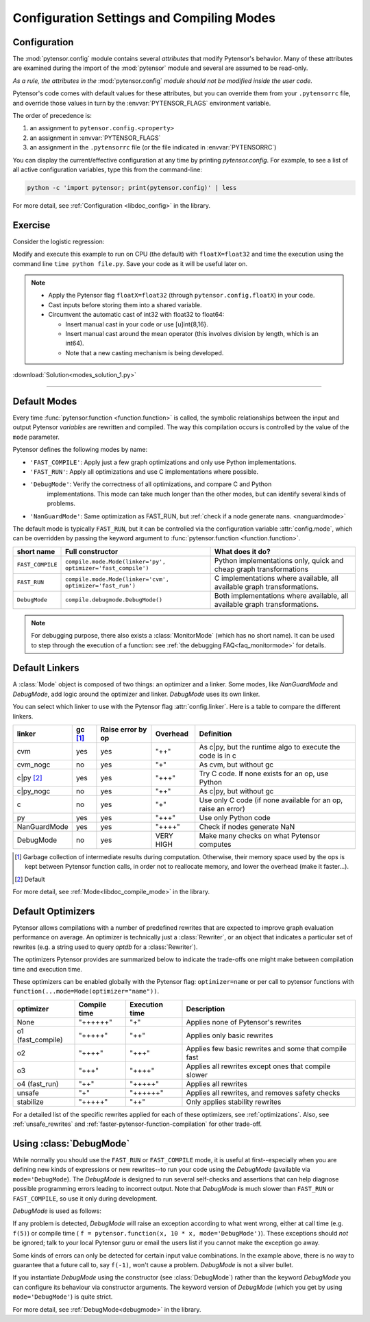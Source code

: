 
.. _using_modes:

==========================================
Configuration Settings and Compiling Modes
==========================================


Configuration
=============

The :mod:`pytensor.config` module contains several *attributes* that modify Pytensor's behavior.  Many of these
attributes are examined during the import of the :mod:`pytensor` module and several are assumed to be
read-only.

*As a rule, the attributes in the* :mod:`pytensor.config` *module should not be modified inside the user code.*

Pytensor's code comes with default values for these attributes, but you can
override them from your ``.pytensorrc`` file, and override those values in turn by
the :envvar:`PYTENSOR_FLAGS` environment variable.

The order of precedence is:

1. an assignment to ``pytensor.config.<property>``
2. an assignment in :envvar:`PYTENSOR_FLAGS`
3. an assignment in the ``.pytensorrc`` file (or the file indicated in :envvar:`PYTENSORRC`)

You can display the current/effective configuration at any time by printing
`pytensor.config`.  For example, to see a list  of all active configuration
variables, type this from the command-line:

.. code-block:: bash

    python -c 'import pytensor; print(pytensor.config)' | less


For more detail, see :ref:`Configuration <libdoc_config>` in the library.


Exercise
========


Consider the logistic regression:

.. testcode::

    import numpy as np
    import pytensor
    import pytensor.tensor as at


    rng = np.random.default_rng(2498)

    N = 400
    feats = 784
    D = (rng.standard_normal((N, feats)).astype(pytensor.config.floatX),
    rng.integers(size=N,low=0, high=2).astype(pytensor.config.floatX))
    training_steps = 10000

    # Declare Pytensor symbolic variables
    x = at.matrix("x")
    y = at.vector("y")
    w = pytensor.shared(rng.standard_normal(feats).astype(pytensor.config.floatX), name="w")
    b = pytensor.shared(np.asarray(0., dtype=pytensor.config.floatX), name="b")
    x.tag.test_value = D[0]
    y.tag.test_value = D[1]

    # Construct Pytensor expression graph
    p_1 = 1 / (1 + at.exp(-at.dot(x, w)-b)) # Probability of having a one
    prediction = p_1 > 0.5 # The prediction that is done: 0 or 1
    xent = -y*at.log(p_1) - (1-y)*at.log(1-p_1) # Cross-entropy
    cost = xent.mean() + 0.01*(w**2).sum() # The cost to optimize
    gw,gb = at.grad(cost, [w,b])

    # Compile expressions to functions
    train = pytensor.function(
        inputs=[x,y],
        outputs=[prediction, xent],
        updates=[(w, w-0.01*gw), (b, b-0.01*gb)],
        name = "train"
    )
    predict = pytensor.function(
        inputs=[x], outputs=prediction,
        name = "predict"
    )

    if any(x.op.__class__.__name__ in ['Gemv', 'CGemv', 'Gemm', 'CGemm']
           for x in train.maker.fgraph.toposort()):
        print('Used the cpu')
    else:
        print('ERROR, not able to tell if pytensor used the cpu or another device')
        print(train.maker.fgraph.toposort())

    for i in range(training_steps):
        pred, err = train(D[0], D[1])

    print("target values for D")
    print(D[1])

    print("prediction on D")
    print(predict(D[0]))

.. testoutput::
   :hide:
   :options: +ELLIPSIS

   Used the cpu
   target values for D
   ...
   prediction on D
   ...

Modify and execute this example to run on CPU (the default) with ``floatX=float32`` and
time the execution using the command line ``time python file.py``.  Save your code
as it will be useful later on.

.. Note::

   * Apply the Pytensor flag ``floatX=float32`` (through ``pytensor.config.floatX``) in your code.
   * Cast inputs before storing them into a shared variable.
   * Circumvent the automatic cast of int32 with float32 to float64:

     * Insert manual cast in your code or use [u]int{8,16}.
     * Insert manual cast around the mean operator (this involves division by length, which is an int64).
     * Note that a new casting mechanism is being developed.

:download:`Solution<modes_solution_1.py>`

-------------------------------------------

Default Modes
=============

Every time :func:`pytensor.function <function.function>` is called,
the symbolic relationships between the input and output Pytensor *variables*
are rewritten and compiled. The way this compilation occurs
is controlled by the value of the ``mode`` parameter.

Pytensor defines the following modes by name:

- ``'FAST_COMPILE'``: Apply just a few graph optimizations and only use Python implementations.
- ``'FAST_RUN'``: Apply all optimizations and use C implementations where possible.
- ``'DebugMode'``: Verify the correctness of all optimizations, and compare C and Python
    implementations. This mode can take much longer than the other modes, but can identify
    several kinds of problems.
- ``'NanGuardMode'``: Same optimization as FAST_RUN, but :ref:`check if a node generate nans. <nanguardmode>`

The default mode is typically ``FAST_RUN``, but it can be controlled via
the configuration variable :attr:`config.mode`,
which can be overridden by passing the keyword argument to
:func:`pytensor.function <function.function>`.

================= =============================================================== ===============================================================================
short name        Full constructor                                                What does it do?
================= =============================================================== ===============================================================================
``FAST_COMPILE``  ``compile.mode.Mode(linker='py', optimizer='fast_compile')``    Python implementations only, quick and cheap graph transformations
``FAST_RUN``      ``compile.mode.Mode(linker='cvm', optimizer='fast_run')``       C implementations where available, all available graph transformations.
``DebugMode``     ``compile.debugmode.DebugMode()``                               Both implementations where available, all available graph transformations.
================= =============================================================== ===============================================================================

.. Note::

    For debugging purpose, there also exists a :class:`MonitorMode` (which has no
    short name). It can be used to step through the execution of a function:
    see :ref:`the debugging FAQ<faq_monitormode>` for details.


Default Linkers
===============

A :class:`Mode` object is composed of two things: an optimizer and a linker. Some modes,
like `NanGuardMode` and `DebugMode`, add logic around the
optimizer and linker. `DebugMode` uses its own linker.

You can select which linker to use with the Pytensor flag :attr:`config.linker`.
Here is a table to compare the different linkers.

=============  =========  =================  =========  ===
linker         gc [#gc]_  Raise error by op  Overhead   Definition
=============  =========  =================  =========  ===
cvm            yes        yes                "++"       As c|py, but the runtime algo to execute the code is in c
cvm_nogc       no         yes                "+"        As cvm, but without gc
c|py [#cpy1]_  yes        yes                "+++"      Try C code. If none exists for an op, use Python
c|py_nogc      no         yes                "++"       As c|py, but without gc
c              no         yes                "+"        Use only C code (if none available for an op, raise an error)
py             yes        yes                "+++"      Use only Python code
NanGuardMode   yes        yes                "++++"     Check if nodes generate NaN
DebugMode      no         yes                VERY HIGH  Make many checks on what Pytensor computes
=============  =========  =================  =========  ===


.. [#gc] Garbage collection of intermediate results during computation.
         Otherwise, their memory space used by the ops is kept between
         Pytensor function calls, in order not to
         reallocate memory, and lower the overhead (make it faster...).
.. [#cpy1] Default


For more detail, see :ref:`Mode<libdoc_compile_mode>` in the library.

.. _optimizers:

Default Optimizers
==================

Pytensor allows compilations with a number of predefined rewrites that are
expected to improve graph evaluation performance on average.
An optimizer is technically just a :class:`Rewriter`, or an object that
indicates a particular set of rewrites (e.g. a string used to query `optdb` for
a :class:`Rewriter`).

The optimizers Pytensor provides are summarized below to indicate the trade-offs
one might make between compilation time and execution time.

These optimizers can be enabled globally with the Pytensor flag: ``optimizer=name``
or per call to pytensor functions with ``function(...mode=Mode(optimizer="name"))``.

=================  ============  ==============  ==================================================
optimizer          Compile time  Execution time  Description
=================  ============  ==============  ==================================================
None               "++++++"      "+"             Applies none of Pytensor's rewrites
o1 (fast_compile)  "+++++"       "++"            Applies only basic rewrites
o2                 "++++"        "+++"           Applies few basic rewrites and some that compile fast
o3                 "+++"         "++++"          Applies all rewrites except ones that compile slower
o4 (fast_run)      "++"          "+++++"         Applies all rewrites
unsafe             "+"           "++++++"        Applies all rewrites, and removes safety checks
stabilize          "+++++"       "++"            Only applies stability rewrites
=================  ============  ==============  ==================================================

For a detailed list of the specific rewrites applied for each of these
optimizers, see :ref:`optimizations`. Also, see :ref:`unsafe_rewrites` and
:ref:`faster-pytensor-function-compilation` for other trade-off.


.. _using_debugmode:

Using :class:`DebugMode`
========================

While normally you should use the ``FAST_RUN`` or ``FAST_COMPILE`` mode,
it is useful at first--especially when you are defining new kinds of
expressions or new rewrites--to run your code using the `DebugMode`
(available via ``mode='DebugMode``). The `DebugMode` is designed to
run several self-checks and assertions that can help diagnose
possible programming errors leading to incorrect output. Note that
`DebugMode` is much slower than ``FAST_RUN`` or ``FAST_COMPILE``, so
use it only during development.

.. If you modify this code, also change :
.. tests/test_tutorial.py:T_modes.test_modes_1

`DebugMode` is used as follows:

.. testcode::

    x = at.dvector('x')

    f = pytensor.function([x], 10 * x, mode='DebugMode')

    f([5])
    f([0])
    f([7])


If any problem is detected, `DebugMode` will raise an exception according to
what went wrong, either at call time (e.g. ``f(5)``) or compile time (
``f = pytensor.function(x, 10 * x, mode='DebugMode')``). These exceptions
should *not* be ignored; talk to your local Pytensor guru or email the
users list if you cannot make the exception go away.

Some kinds of errors can only be detected for certain input value combinations.
In the example above, there is no way to guarantee that a future call to, say
``f(-1)``, won't cause a problem.  `DebugMode` is not a silver bullet.

.. TODO: repair the following link

If you instantiate `DebugMode` using the constructor (see :class:`DebugMode`)
rather than the keyword `DebugMode` you can configure its behaviour via
constructor arguments. The keyword version of `DebugMode` (which you get by using ``mode='DebugMode'``)
is quite strict.

For more detail, see :ref:`DebugMode<debugmode>` in the library.
